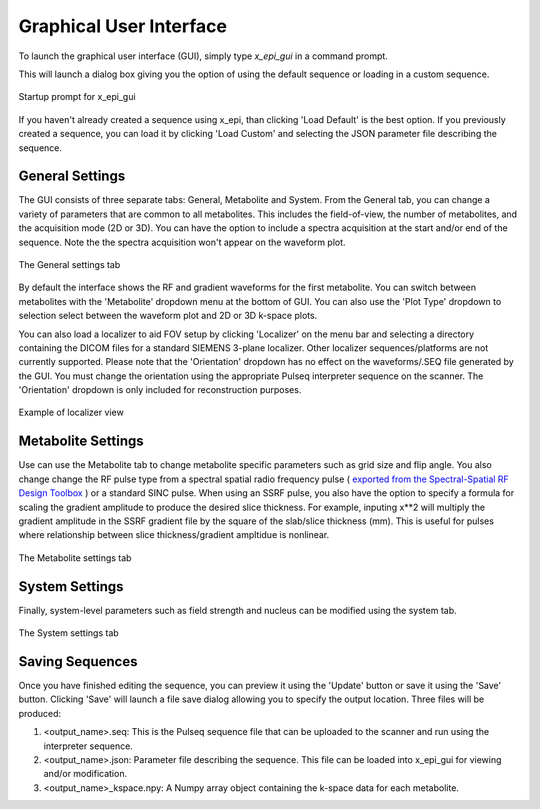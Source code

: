 Graphical User Interface
########################

To launch the graphical user interface (GUI), simply type `x_epi_gui` in a command prompt.

This will launch a dialog box giving you the option of using the default sequence or
loading in a custom sequence. 

.. figure:: ../static/gui_prompt.png
   :width: 400
   :align: center
   
   Startup prompt for x_epi_gui
   
If you haven't already created a sequence using x_epi, than clicking 'Load Default'
is the best option. If you previously created a sequence, you can load it by clicking
'Load Custom' and selecting the JSON parameter file describing the sequence.

General Settings
----------------

The GUI consists of three separate tabs: General, Metabolite and System. From the General
tab, you can change a variety of parameters that are common to all metabolites. This 
includes the field-of-view, the number of metabolites, and the acquisition mode (2D or 3D).
You can have the option to include a spectra acquisition at the start and/or end of the
sequence. Note the the spectra acquisition won't appear on the waveform plot.
 
.. figure:: ../static/general_tab.png
   :width: 600
   :align: center

   The General settings tab
   
By default the interface shows the RF and gradient waveforms for the first metabolite.
You can switch between metabolites with the 'Metabolite' dropdown menu at the bottom of
GUI. You can also use the 'Plot Type' dropdown to selection select between the waveform
plot and 2D or 3D k-space plots. 

|2d_plot| |3d_plot|

.. |2d_plot| image:: ../static/2d_kspace.png
   :width: 48%

.. |3d_plot| image:: ../static/3d_kspace.png
   :width: 48%

You can also load a localizer to aid FOV setup by clicking 'Localizer' on the 
menu bar and selecting a directory containing the DICOM files for a standard SIEMENS
3-plane localizer. Other localizer sequences/platforms are not currently supported. 
Please note that the 'Orientation' dropdown has no effect on the waveforms/.SEQ file
generated by the GUI. You must change the orientation using the appropriate Pulseq
interpreter sequence on the scanner. The 'Orientation' dropdown is only included for
reconstruction purposes.

.. figure:: ../static/localizer.png
   :width: 600
   :align: center

   Example of localizer view

Metabolite Settings
-------------------

Use can use the Metabolite tab to change metabolite specific parameters such as grid size
and flip angle. You also change change the RF pulse type from 
a spectral spatial radio frequency pulse (
`exported from the Spectral-Spatial RF Design Toolbox <https://github.com/LarsonLab/Spectral-Spatial-RF-Pulse-Design>`_
) or a standard SINC pulse. When using an SSRF pulse, you also have the option to specify
a formula for scaling the gradient amplitude to produce the desired slice thickness. 
For example, inputing x**2 will multiply the gradient amplitude in the SSRF gradient
file by the square of the slab/slice thickness (mm). This is useful for pulses where 
relationship between slice thickness/gradient ampltidue is nonlinear.

.. figure:: ../static/metabolite_tab.png
   :width: 600
   :align: center

   The Metabolite settings tab
   
System Settings
---------------  
   
Finally, system-level parameters such as field strength and nucleus can be modified using
the system tab.

.. figure:: ../static/system_tab.png
   :width: 600
   :align: center

   The System settings tab 

Saving Sequences
-----------------

Once you have finished editing the sequence, you can preview it
using the 'Update' button or save it using the 'Save' button. Clicking 'Save' will
launch a file save dialog allowing you to specify the output location. Three files will 
be produced:

#. <output_name>.seq: This is the Pulseq sequence file that can be uploaded to the scanner and run using the interpreter sequence.
#. <output_name>.json: Parameter file describing the sequence. This file can be loaded into x_epi_gui for viewing and/or modification.
#. <output_name>_kspace.npy: A Numpy array object containing the k-space data for each metabolite.
